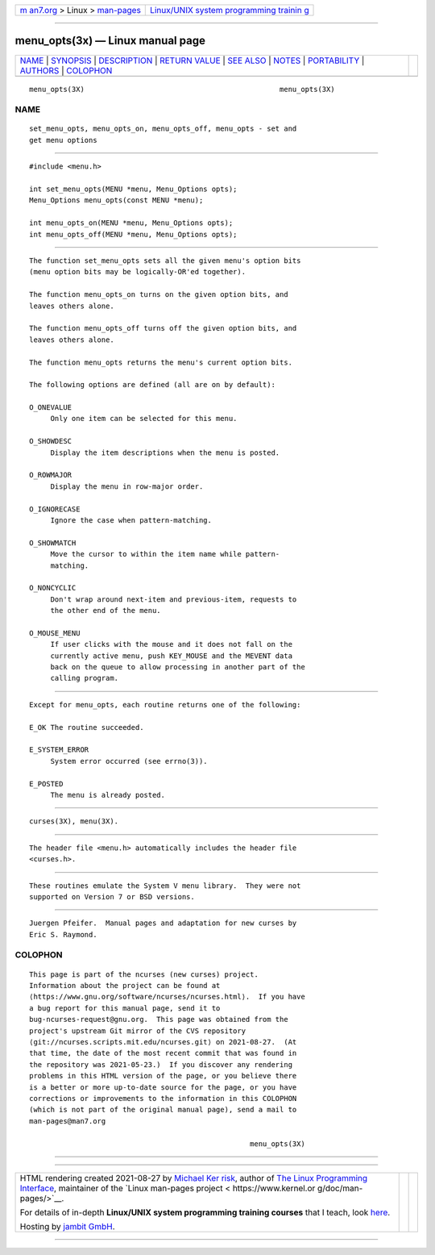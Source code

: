 .. container:: page-top

.. container:: nav-bar

   +----------------------------------+----------------------------------+
   | `m                               | `Linux/UNIX system programming   |
   | an7.org <../../../index.html>`__ | trainin                          |
   | > Linux >                        | g <http://man7.org/training/>`__ |
   | `man-pages <../index.html>`__    |                                  |
   +----------------------------------+----------------------------------+

--------------

menu_opts(3x) — Linux manual page
=================================

+-----------------------------------+-----------------------------------+
| `NAME <#NAME>`__ \|               |                                   |
| `SYNOPSIS <#SYNOPSIS>`__ \|       |                                   |
| `DESCRIPTION <#DESCRIPTION>`__ \| |                                   |
| `RETURN VALUE <#RETURN_VALUE>`__  |                                   |
| \| `SEE ALSO <#SEE_ALSO>`__ \|    |                                   |
| `NOTES <#NOTES>`__ \|             |                                   |
| `PORTABILITY <#PORTABILITY>`__ \| |                                   |
| `AUTHORS <#AUTHORS>`__ \|         |                                   |
| `COLOPHON <#COLOPHON>`__          |                                   |
+-----------------------------------+-----------------------------------+
| .. container:: man-search-box     |                                   |
+-----------------------------------+-----------------------------------+

::

   menu_opts(3X)                                              menu_opts(3X)

NAME
-------------------------------------------------

::

          set_menu_opts, menu_opts_on, menu_opts_off, menu_opts - set and
          get menu options


---------------------------------------------------------

::

          #include <menu.h>

          int set_menu_opts(MENU *menu, Menu_Options opts);
          Menu_Options menu_opts(const MENU *menu);

          int menu_opts_on(MENU *menu, Menu_Options opts);
          int menu_opts_off(MENU *menu, Menu_Options opts);


---------------------------------------------------------------

::

          The function set_menu_opts sets all the given menu's option bits
          (menu option bits may be logically-OR'ed together).

          The function menu_opts_on turns on the given option bits, and
          leaves others alone.

          The function menu_opts_off turns off the given option bits, and
          leaves others alone.

          The function menu_opts returns the menu's current option bits.

          The following options are defined (all are on by default):

          O_ONEVALUE
               Only one item can be selected for this menu.

          O_SHOWDESC
               Display the item descriptions when the menu is posted.

          O_ROWMAJOR
               Display the menu in row-major order.

          O_IGNORECASE
               Ignore the case when pattern-matching.

          O_SHOWMATCH
               Move the cursor to within the item name while pattern-
               matching.

          O_NONCYCLIC
               Don't wrap around next-item and previous-item, requests to
               the other end of the menu.

          O_MOUSE_MENU
               If user clicks with the mouse and it does not fall on the
               currently active menu, push KEY_MOUSE and the MEVENT data
               back on the queue to allow processing in another part of the
               calling program.


-----------------------------------------------------------------

::

          Except for menu_opts, each routine returns one of the following:

          E_OK The routine succeeded.

          E_SYSTEM_ERROR
               System error occurred (see errno(3)).

          E_POSTED
               The menu is already posted.


---------------------------------------------------------

::

          curses(3X), menu(3X).


---------------------------------------------------

::

          The header file <menu.h> automatically includes the header file
          <curses.h>.


---------------------------------------------------------------

::

          These routines emulate the System V menu library.  They were not
          supported on Version 7 or BSD versions.


-------------------------------------------------------

::

          Juergen Pfeifer.  Manual pages and adaptation for new curses by
          Eric S. Raymond.

COLOPHON
---------------------------------------------------------

::

          This page is part of the ncurses (new curses) project.
          Information about the project can be found at 
          ⟨https://www.gnu.org/software/ncurses/ncurses.html⟩.  If you have
          a bug report for this manual page, send it to
          bug-ncurses-request@gnu.org.  This page was obtained from the
          project's upstream Git mirror of the CVS repository
          ⟨git://ncurses.scripts.mit.edu/ncurses.git⟩ on 2021-08-27.  (At
          that time, the date of the most recent commit that was found in
          the repository was 2021-05-23.)  If you discover any rendering
          problems in this HTML version of the page, or you believe there
          is a better or more up-to-date source for the page, or you have
          corrections or improvements to the information in this COLOPHON
          (which is not part of the original manual page), send a mail to
          man-pages@man7.org

                                                              menu_opts(3X)

--------------

--------------

.. container:: footer

   +-----------------------+-----------------------+-----------------------+
   | HTML rendering        |                       | |Cover of TLPI|       |
   | created 2021-08-27 by |                       |                       |
   | `Michael              |                       |                       |
   | Ker                   |                       |                       |
   | risk <https://man7.or |                       |                       |
   | g/mtk/index.html>`__, |                       |                       |
   | author of `The Linux  |                       |                       |
   | Programming           |                       |                       |
   | Interface <https:     |                       |                       |
   | //man7.org/tlpi/>`__, |                       |                       |
   | maintainer of the     |                       |                       |
   | `Linux man-pages      |                       |                       |
   | project <             |                       |                       |
   | https://www.kernel.or |                       |                       |
   | g/doc/man-pages/>`__. |                       |                       |
   |                       |                       |                       |
   | For details of        |                       |                       |
   | in-depth **Linux/UNIX |                       |                       |
   | system programming    |                       |                       |
   | training courses**    |                       |                       |
   | that I teach, look    |                       |                       |
   | `here <https://ma     |                       |                       |
   | n7.org/training/>`__. |                       |                       |
   |                       |                       |                       |
   | Hosting by `jambit    |                       |                       |
   | GmbH                  |                       |                       |
   | <https://www.jambit.c |                       |                       |
   | om/index_en.html>`__. |                       |                       |
   +-----------------------+-----------------------+-----------------------+

--------------

.. container:: statcounter

   |Web Analytics Made Easy - StatCounter|

.. |Cover of TLPI| image:: https://man7.org/tlpi/cover/TLPI-front-cover-vsmall.png
   :target: https://man7.org/tlpi/
.. |Web Analytics Made Easy - StatCounter| image:: https://c.statcounter.com/7422636/0/9b6714ff/1/
   :class: statcounter
   :target: https://statcounter.com/
